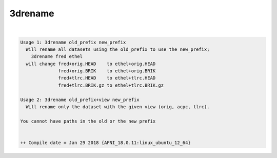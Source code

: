 ********
3drename
********

.. _3drename:

.. contents:: 
    :depth: 4 

| 

.. code-block:: none

    Usage 1: 3drename old_prefix new_prefix
      Will rename all datasets using the old_prefix to use the new_prefix;
        3drename fred ethel
      will change fred+orig.HEAD    to ethel+orig.HEAD
                  fred+orig.BRIK    to ethel+orig.BRIK
                  fred+tlrc.HEAD    to ethel+tlrc.HEAD
                  fred+tlrc.BRIK.gz to ethel+tlrc.BRIK.gz
    
    Usage 2: 3drename old_prefix+view new_prefix
      Will rename only the dataset with the given view (orig, acpc, tlrc).
    
    You cannot have paths in the old or the new prefix
    
    
    ++ Compile date = Jan 29 2018 {AFNI_18.0.11:linux_ubuntu_12_64}
